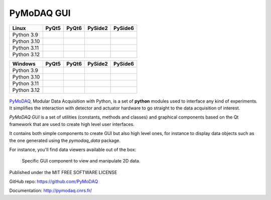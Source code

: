 PyMoDAQ GUI
###########

.. image:: https://img.shields.io/pypi/v/pymodaq_gui.svg
   :target: https://pypi.org/project/pymodaq_gui/
   :alt: Latest Version

.. image:: https://readthedocs.org/projects/pymodaq/badge/?version=latest
   :target: https://pymodaq.readthedocs.io/en/stable/?badge=latest
   :alt: Documentation Status

.. image:: https://codecov.io/github/malik-irain/pymodaq_gui/graph/badge.svg?token=7N28AKUPJG 
 :target: https://codecov.io/github/malik-irain/pymodaq_gui



+-------------+-------------------+------------------+---------------------+---------------------+
|  Linux      | PyQt5             | PyQt6            | PySide2             | PySide6             |
+=============+===================+==================+=====================+=====================+
| Python 3.9  | |39-linux-pyqt5|  | |39-linux-pyqt6| | |39-linux-pyside2|  | |39-linux-pyside6|  |
+-------------+-------------------+------------------+---------------------+---------------------+
| Python 3.10 | |310-linux-pyqt5| ||310-linux-pyqt6| | |310-linux-pyside2| | |310-linux-pyside6| |
+-------------+-------------------+------------------+---------------------+---------------------+
| Python 3.11 | |311-linux-pyqt5| ||311-linux-pyqt6| | |311-linux-pyside2| | |311-linux-pyside6| |
+-------------+-------------------+------------------+---------------------+---------------------+
| Python 3.12 | |312-linux-pyqt5| ||312-linux-pyqt6| | |312-linux-pyside2| | |312-linux-pyside6| |
+-------------+-------------------+------------------+---------------------+---------------------+


.. |39-linux-pyqt5| image:: https://raw.githubusercontent.com/malik-irain/pymodaq_gui/badges/github-actions-simplification/tests_Linux_3.9_pyqt5.svg
    :target: https://github.com/malik-irain/pymodaq_gui/actions/workflows/tests.yml

.. |39-linux-pyqt6| image:: https://raw.githubusercontent.com/malik-irain/pymodaq_gui/badges/github-actions-simplification/tests_Linux_3.9_pyqt6.svg
    :target: https://github.com/malik-irain/pymodaq_gui/actions/workflows/tests.yml

.. |39-linux-pyside2| image:: https://raw.githubusercontent.com/malik-irain/pymodaq_gui/badges/github-actions-simplification/tests_Linux_3.9_pyside2.svg
    :target: https://github.com/malik-irain/pymodaq_gui/actions/workflows/tests.yml

.. |39-linux-pyside6| image:: https://raw.githubusercontent.com/malik-irain/pymodaq_gui/badges/github-actions-simplification/tests_Linux_3.9_pyside6.svg
    :target: https://github.com/malik-irain/pymodaq_gui/actions/workflows/tests.yml

.. |310-linux-pyqt5| image:: https://raw.githubusercontent.com/malik-irain/pymodaq_gui/badges/github-actions-simplification/tests_Linux_3.10_pyqt5.svg
    :target: https://github.com/malik-irain/pymodaq_gui/actions/workflows/tests.yml

.. |310-linux-pyqt6| image:: https://raw.githubusercontent.com/malik-irain/pymodaq_gui/badges/github-actions-simplification/tests_Linux_3.10_pyqt6.svg
    :target: https://github.com/malik-irain/pymodaq_gui/actions/workflows/tests.yml

.. |310-linux-pyside2| image:: https://raw.githubusercontent.com/malik-irain/pymodaq_gui/badges/github-actions-simplification/tests_Linux_3.10_pyside2.svg
    :target: https://github.com/malik-irain/pymodaq_gui/actions/workflows/tests.yml

.. |310-linux-pyside6| image:: https://raw.githubusercontent.com/malik-irain/pymodaq_gui/badges/github-actions-simplification/tests_Linux_3.10_pyside6.svg
    :target: https://github.com/malik-irain/pymodaq_gui/actions/workflows/tests.yml

.. |311-linux-pyqt5| image:: https://raw.githubusercontent.com/malik-irain/pymodaq_gui/badges/github-actions-simplification/tests_Linux_3.11_pyqt5.svg
    :target: https://github.com/malik-irain/pymodaq_gui/actions/workflows/tests.yml

.. |311-linux-pyqt6| image:: https://raw.githubusercontent.com/malik-irain/pymodaq_gui/badges/github-actions-simplification/tests_Linux_3.11_pyqt6.svg
    :target: https://github.com/malik-irain/pymodaq_gui/actions/workflows/tests.yml

.. |311-linux-pyside2| image:: https://raw.githubusercontent.com/malik-irain/pymodaq_gui/badges/github-actions-simplification/tests_Linux_3.11_pyside2.svg
    :target: https://github.com/malik-irain/pymodaq_gui/actions/workflows/tests.yml

.. |311-linux-pyside6| image:: https://raw.githubusercontent.com/malik-irain/pymodaq_gui/badges/github-actions-simplification/tests_Linux_3.11_pyside6.svg
    :target: https://github.com/malik-irain/pymodaq_gui/actions/workflows/tests.yml

.. |312-linux-pyqt5| image:: https://raw.githubusercontent.com/malik-irain/pymodaq_gui/badges/github-actions-simplification/tests_Linux_3.12_pyqt5.svg
    :target: https://github.com/malik-irain/pymodaq_gui/actions/workflows/tests.yml

.. |312-linux-pyqt6| image:: https://raw.githubusercontent.com/malik-irain/pymodaq_gui/badges/github-actions-simplification/tests_Linux_3.12_pyqt6.svg
    :target: https://github.com/malik-irain/pymodaq_gui/actions/workflows/tests.yml

.. |312-linux-pyside2| image:: https://raw.githubusercontent.com/malik-irain/pymodaq_gui/badges/github-actions-simplification/tests_Linux_3.12_pyside2.svg
    :target: https://github.com/malik-irain/pymodaq_gui/actions/workflows/tests.yml

.. |312-linux-pyside6| image:: https://raw.githubusercontent.com/malik-irain/pymodaq_gui/badges/github-actions-simplification/tests_Linux_3.12_pyside6.svg
    :target: https://github.com/malik-irain/pymodaq_gui/actions/workflows/tests.yml


+-------------+---------------------+--------------------+-----------------------+-----------------------+
|  Windows    | PyQt5               | PyQt6              | PySide2               | PySide6               |
+=============+=====================+====================+=======================+=======================+
| Python 3.9  | |39-windows-pyqt5|  | |39-windows-pyqt6| | |39-windows-pyside2|  | |39-windows-pyside6|  |
+-------------+---------------------+--------------------+-----------------------+-----------------------+
| Python 3.10 | |310-windows-pyqt5| ||310-windows-pyqt6| | |310-windows-pyside2| | |310-windows-pyside6| |
+-------------+---------------------+--------------------+-----------------------+-----------------------+
| Python 3.11 | |311-windows-pyqt5| ||311-windows-pyqt6| | |311-windows-pyside2| | |311-windows-pyside6| |
+-------------+---------------------+--------------------+-----------------------+-----------------------+
| Python 3.12 | |312-windows-pyqt5| ||312-windows-pyqt6| | |312-windows-pyside2| | |312-windows-pyside6| |
+-------------+---------------------+--------------------+-----------------------+-----------------------+

.. |39-windows-pyqt5| image:: https://raw.githubusercontent.com/malik-irain/pymodaq_gui/badges/github-actions-simplification/tests_Windows_3.9_pyqt5.svg
    :target: https://github.com/malik-irain/pymodaq_gui/actions/workflows/tests.yml

.. |39-windows-pyqt6| image:: https://raw.githubusercontent.com/malik-irain/pymodaq_gui/badges/github-actions-simplification/tests_Windows_3.9_pyqt6.svg
    :target: https://github.com/malik-irain/pymodaq_gui/actions/workflows/tests.yml

.. |39-windows-pyside2| image:: https://raw.githubusercontent.com/malik-irain/pymodaq_gui/badges/github-actions-simplification/tests_Windows_3.9_pyside2.svg
    :target: https://github.com/malik-irain/pymodaq_gui/actions/workflows/tests.yml

.. |39-windows-pyside6| image:: https://raw.githubusercontent.com/malik-irain/pymodaq_gui/badges/github-actions-simplification/tests_Windows_3.9_pyside6.svg
    :target: https://github.com/malik-irain/pymodaq_gui/actions/workflows/tests.yml

.. |310-windows-pyqt5| image:: https://raw.githubusercontent.com/malik-irain/pymodaq_gui/badges/github-actions-simplification/tests_Windows_3.10_pyqt5.svg
    :target: https://github.com/malik-irain/pymodaq_gui/actions/workflows/tests.yml

.. |310-windows-pyqt6| image:: https://raw.githubusercontent.com/malik-irain/pymodaq_gui/badges/github-actions-simplification/tests_Windows_3.10_pyqt6.svg
    :target: https://github.com/malik-irain/pymodaq_gui/actions/workflows/tests.yml

.. |310-windows-pyside2| image:: https://raw.githubusercontent.com/malik-irain/pymodaq_gui/badges/github-actions-simplification/tests_Windows_3.10_pyside2.svg
    :target: https://github.com/malik-irain/pymodaq_gui/actions/workflows/tests.yml

.. |310-windows-pyside6| image:: https://raw.githubusercontent.com/malik-irain/pymodaq_gui/badges/github-actions-simplification/tests_Windows_3.10_pyside6.svg
    :target: https://github.com/malik-irain/pymodaq_gui/actions/workflows/tests.yml

.. |311-windows-pyqt5| image:: https://raw.githubusercontent.com/malik-irain/pymodaq_gui/badges/github-actions-simplification/tests_Windows_3.11_pyqt5.svg
    :target: https://github.com/malik-irain/pymodaq_gui/actions/workflows/tests.yml

.. |311-windows-pyqt6| image:: https://raw.githubusercontent.com/malik-irain/pymodaq_gui/badges/github-actions-simplification/tests_Windows_3.11_pyqt6.svg
    :target: https://github.com/malik-irain/pymodaq_gui/actions/workflows/tests.yml

.. |311-windows-pyside2| image:: https://raw.githubusercontent.com/malik-irain/pymodaq_gui/badges/github-actions-simplification/tests_Windows_3.11_pyside2.svg
    :target: https://github.com/malik-irain/pymodaq_gui/actions/workflows/tests.yml

.. |311-windows-pyside6| image:: https://raw.githubusercontent.com/malik-irain/pymodaq_gui/badges/github-actions-simplification/tests_Windows_3.11_pyside6.svg
    :target: https://github.com/malik-irain/pymodaq_gui/actions/workflows/tests.yml

.. |312-windows-pyqt5| image:: https://raw.githubusercontent.com/malik-irain/pymodaq_gui/badges/github-actions-simplification/tests_Windows_3.12_pyqt5.svg
    :target: https://github.com/malik-irain/pymodaq_gui/actions/workflows/tests.yml

.. |312-windows-pyqt6| image:: https://raw.githubusercontent.com/malik-irain/pymodaq_gui/badges/github-actions-simplification/tests_Windows_3.12_pyqt6.svg
    :target: https://github.com/malik-irain/pymodaq_gui/actions/workflows/tests.yml

.. |312-windows-pyside2| image:: https://raw.githubusercontent.com/malik-irain/pymodaq_gui/badges/github-actions-simplification/tests_Windows_3.12_pyside2.svg
    :target: https://github.com/malik-irain/pymodaq_gui/actions/workflows/tests.yml

.. |312-windows-pyside6| image:: https://raw.githubusercontent.com/malik-irain/pymodaq_gui/badges/github-actions-simplification/tests_Windows_3.12_pyside6.svg
    :target: https://github.com/malik-irain/pymodaq_gui/actions/workflows/tests.yml


.. figure:: http://pymodaq.cnrs.fr/en/latest/_static/splash.png
   :alt: shortcut

PyMoDAQ__, Modular Data Acquisition with Python, is a set of **python** modules used to interface any kind of
experiments. It simplifies the interaction with detector and actuator hardware to go straight to the data acquisition
of interest.

__ https://pymodaq.readthedocs.io/en/stable/?badge=latest

`PyMoDAQ GUI` is a set of utilities (constants, methods and classes) and graphical components
based on the Qt framework that are used to create high level user interfaces.

It contains both simple components to create GUI but also high level ones, for instance to display data objects
such as the one generated using the `pymodaq_data` package.


For instance, you'll find data viewers available out of the box:

.. figure:: https://pymodaq.cnrs.fr/en/latest/_images/data_femto_fs.png

    Specific GUI component to view and manipulate 2D data.



Published under the MIT FREE SOFTWARE LICENSE

GitHub repo: https://github.com/PyMoDAQ

Documentation: http://pymodaq.cnrs.fr/
